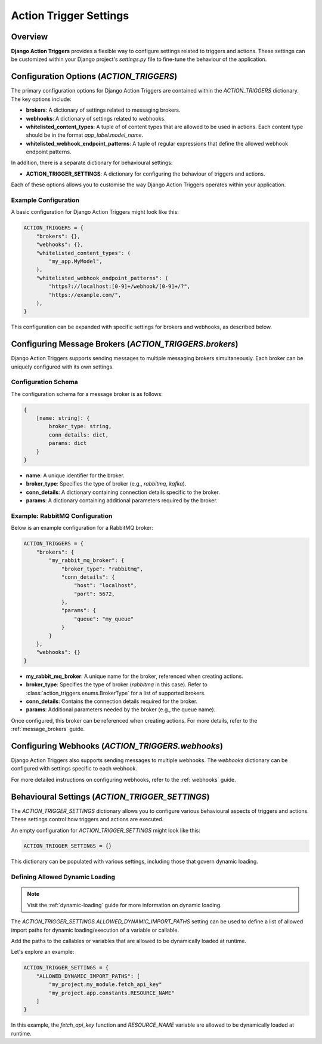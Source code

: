.. _action_trigger_settings:

=======================
Action Trigger Settings
=======================

Overview
========

**Django Action Triggers** provides a flexible way to configure settings
related to triggers and actions. These settings can be customized within your
Django project's `settings.py` file to fine-tune the behaviour of the
application.

Configuration Options (`ACTION_TRIGGERS`)
=========================================

The primary configuration options for Django Action Triggers are contained
within the `ACTION_TRIGGERS` dictionary. The key options include:

- **brokers**: A dictionary of settings related to messaging brokers.
- **webhooks**: A dictionary of settings related to webhooks.
- **whitelisted_content_types**: A tuple of of content types that are allowed to be used in actions. Each content type should be in the format `app_label.model_name`.
- **whitelisted_webhook_endpoint_patterns**: A tuple of regular expressions that define the allowed webhook endpoint patterns.

In addition, there is a separate dictionary for behavioural settings:

- **ACTION_TRIGGER_SETTINGS**: A dictionary for configuring the behaviour of triggers and actions.

Each of these options allows you to customise the way Django Action Triggers
operates within your application.

Example Configuration
---------------------

A basic configuration for Django Action Triggers might look like this:

.. code-block:: python

    ACTION_TRIGGERS = {
        "brokers": {},
        "webhooks": {},
        "whitelisted_content_types": (
            "my_app.MyModel",
        ),
        "whitelisted_webhook_endpoint_patterns": (
            "https?://localhost:[0-9]+/webhook/[0-9]+/?",
            "https://example.com/",
        ),
    }

This configuration can be expanded with specific settings for brokers and
webhooks, as described below.



Configuring Message Brokers (`ACTION_TRIGGERS.brokers`)
=======================================================

Django Action Triggers supports sending messages to multiple messaging brokers
simultaneously. Each broker can be uniquely configured with its own settings.

Configuration Schema
--------------------

The configuration schema for a message broker is as follows:

.. code-block:: typescript
  
    {
        [name: string]: {
            broker_type: string,
            conn_details: dict,
            params: dict
        }
    }


- **name**: A unique identifier for the broker.
- **broker_type**: Specifies the type of broker (e.g., `rabbitmq`, `kafka`).
- **conn_details**: A dictionary containing connection details specific to the broker.
- **params**: A dictionary containing additional parameters required by the broker.

Example: RabbitMQ Configuration
-------------------------------


Below is an example configuration for a RabbitMQ broker:

.. code-block:: python

    ACTION_TRIGGERS = {
        "brokers": {
            "my_rabbit_mq_broker": {
                "broker_type": "rabbitmq",
                "conn_details": {
                    "host": "localhost",
                    "port": 5672,
                },
                "params": {
                    "queue": "my_queue"
                }
            }
        },
        "webhooks": {}
    }

- **my_rabbit_mq_broker**: A unique name for the broker, referenced when creating actions.
- **broker_type**: Specifies the type of broker (`rabbitmq` in this case). Refer to :class:`action_triggers.enums.BrokerType` for a list of supported brokers.
- **conn_details**: Contains the connection details required for the broker.
- **params**: Additional parameters needed by the broker (e.g., the queue name).

Once configured, this broker can be referenced when creating actions. For more
details, refer to the :ref:`message_brokers` guide.




Configuring Webhooks (`ACTION_TRIGGERS.webhooks`)
=================================================

Django Action Triggers also supports sending messages to multiple webhooks.
The `webhooks` dictionary can be configured with settings specific to each
webhook.

For more detailed instructions on configuring webhooks, refer to the
:ref:`webhooks` guide.



Behavioural Settings (`ACTION_TRIGGER_SETTINGS`)
================================================

The `ACTION_TRIGGER_SETTINGS` dictionary allows you to configure various
behavioural aspects of triggers and actions. These settings control how
triggers and actions are executed.



An empty configuration for `ACTION_TRIGGER_SETTINGS` might look like this:

.. code-block:: python

    ACTION_TRIGGER_SETTINGS = {}


This dictionary can be populated with various settings, including those that
govern dynamic loading.

Defining Allowed Dynamic Loading 
--------------------------------

.. note::

    Visit the :ref:`dynamic-loading` guide for more information on dynamic
    loading.

The `ACTION_TRIGGER_SETTINGS.ALLOWED_DYNAMIC_IMPORT_PATHS` setting can be used
to define a list of allowed import paths for dynamic loading/execution of a
variable or callable.

Add the paths to the callables or variables that are allowed to be dynamically
loaded at runtime.

Let's explore an example:

.. code-block:: python

    ACTION_TRIGGER_SETTINGS = {
        "ALLOWED_DYNAMIC_IMPORT_PATHS": [
            "my_project.my_module.fetch_api_key"
            "my_project.app.constants.RESOURCE_NAME"
        ]
    }

In this example, the `fetch_api_key` function and `RESOURCE_NAME` variable are
allowed to be dynamically loaded at runtime.

